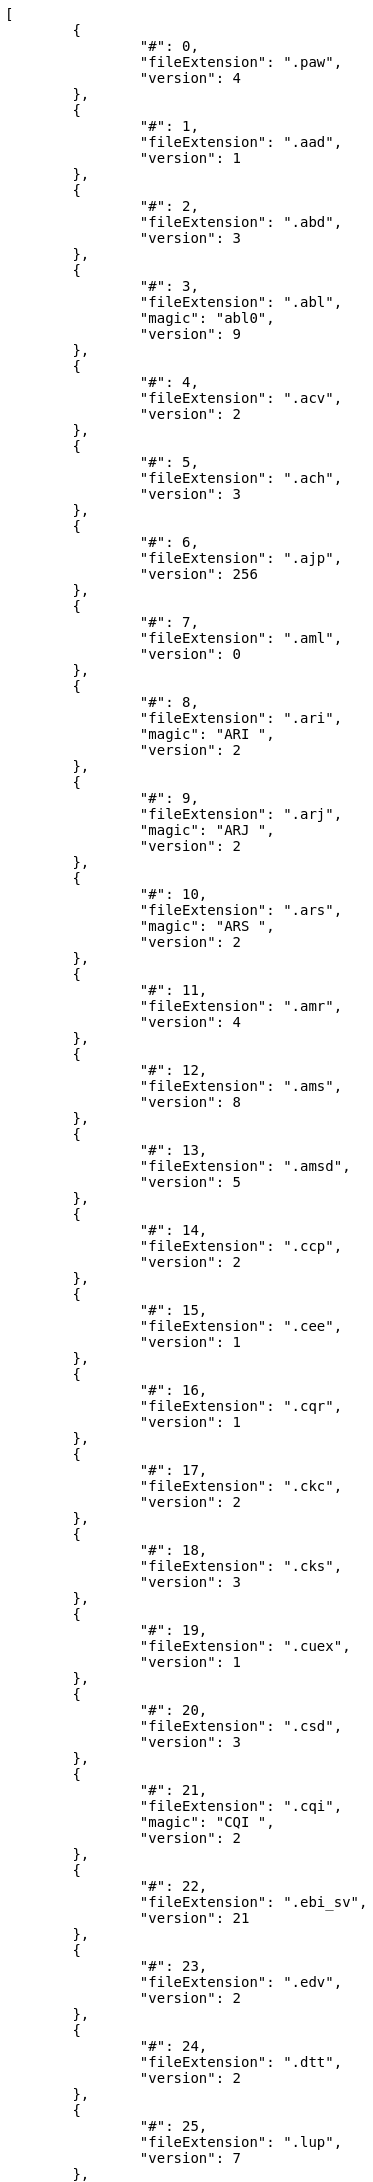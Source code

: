 [source,json]
----
[
	{
		"#": 0,
		"fileExtension": ".paw",
		"version": 4
	},
	{
		"#": 1,
		"fileExtension": ".aad",
		"version": 1
	},
	{
		"#": 2,
		"fileExtension": ".abd",
		"version": 3
	},
	{
		"#": 3,
		"fileExtension": ".abl",
		"magic": "abl0",
		"version": 9
	},
	{
		"#": 4,
		"fileExtension": ".acv",
		"version": 2
	},
	{
		"#": 5,
		"fileExtension": ".ach",
		"version": 3
	},
	{
		"#": 6,
		"fileExtension": ".ajp",
		"version": 256
	},
	{
		"#": 7,
		"fileExtension": ".aml",
		"version": 0
	},
	{
		"#": 8,
		"fileExtension": ".ari",
		"magic": "ARI ",
		"version": 2
	},
	{
		"#": 9,
		"fileExtension": ".arj",
		"magic": "ARJ ",
		"version": 2
	},
	{
		"#": 10,
		"fileExtension": ".ars",
		"magic": "ARS ",
		"version": 2
	},
	{
		"#": 11,
		"fileExtension": ".amr",
		"version": 4
	},
	{
		"#": 12,
		"fileExtension": ".ams",
		"version": 8
	},
	{
		"#": 13,
		"fileExtension": ".amsd",
		"version": 5
	},
	{
		"#": 14,
		"fileExtension": ".ccp",
		"version": 2
	},
	{
		"#": 15,
		"fileExtension": ".cee",
		"version": 1
	},
	{
		"#": 16,
		"fileExtension": ".cqr",
		"version": 1
	},
	{
		"#": 17,
		"fileExtension": ".ckc",
		"version": 2
	},
	{
		"#": 18,
		"fileExtension": ".cks",
		"version": 3
	},
	{
		"#": 19,
		"fileExtension": ".cuex",
		"version": 1
	},
	{
		"#": 20,
		"fileExtension": ".csd",
		"version": 3
	},
	{
		"#": 21,
		"fileExtension": ".cqi",
		"magic": "CQI ",
		"version": 2
	},
	{
		"#": 22,
		"fileExtension": ".ebi_sv",
		"version": 21
	},
	{
		"#": 23,
		"fileExtension": ".edv",
		"version": 2
	},
	{
		"#": 24,
		"fileExtension": ".dtt",
		"version": 2
	},
	{
		"#": 25,
		"fileExtension": ".lup",
		"version": 7
	},
	{
		"#": 26,
		"fileExtension": ".emg",
		"version": 1
	},
	{
		"#": 27,
		"fileExtension": ".equip_preset",
		"version": 7
	},
	{
		"#": 28,
		"fileExtension": ".evl",
		"version": 4
	},
	{
		"#": 29,
		"fileExtension": ".evp",
		"version": 19
	},
	{
		"#": 30,
		"fileExtension": ".faa",
		"magic": "FAA ",
		"version": 2
	},
	{
		"#": 31,
		"fileExtension": ".fal",
		"magic": "FAl ",
		"version": 2
	},
	{
		"#": 32,
		"fileExtension": ".fmi",
		"magic": "FMI ",
		"version": 1
	},
	{
		"#": 33,
		"fileExtension": ".fmd",
		"magic": "fmd ",
		"version": 18
	},
	{
		"#": 34,
		"fileExtension": ".fnd",
		"version": 5
	},
	{
		"#": 35,
		"fileExtension": ".fng",
		"version": 1
	},
	{
		"#": 36,
		"fileExtension": ".fni",
		"version": 1
	},
	{
		"#": 37,
		"fileExtension": ".fnl",
		"version": 1
	},
	{
		"#": 38,
		"fileExtension": ".dgm",
		"version": 1
	},
	{
		"#": 39,
		"fileExtension": ".gmd",
		"magic": "GMD ",
		"version": 66306
	},
	{
		"#": 40,
		"fileExtension": ".gat",
		"version": 1
	},
	{
		"#": 41,
		"fileExtension": ".hmcs",
		"version": 3
	},
	{
		"#": 42,
		"fileExtension": ".hmeq",
		"version": 3
	},
	{
		"#": 43,
		"fileExtension": ".jobbase",
		"version": 263
	},
	{
		"#": 44,
		"fileExtension": ".jlt2",
		"version": 1
	},
	{
		"#": 45,
		"fileExtension": ".jmc",
		"version": 256
	},
	{
		"#": 46,
		"fileExtension": ".jtq",
		"magic": "JTQ ",
		"version": 1
	},
	{
		"#": 47,
		"fileExtension": ".kctt",
		"version": 1
	},
	{
		"#": 48,
		"fileExtension": ".lai",
		"magic": "LAI ",
		"version": 4
	},
	{
		"#": 49,
		"fileExtension": ".lop",
		"version": 5
	},
	{
		"#": 50,
		"fileExtension": ".lcd",
		"magic": "lcd ",
		"version": 16
	},
	{
		"#": 51,
		"fileExtension": ".msd",
		"magic": "msd ",
		"version": 0
	},
	{
		"#": 52,
		"fileExtension": ".msl",
		"magic": "msl ",
		"version": 0
	},
	{
		"#": 53,
		"fileExtension": ".mss",
		"magic": "mgst",
		"version": 3
	},
	{
		"#": 54,
		"fileExtension": ".ndp",
		"version": 5
	},
	{
		"#": 55,
		"fileExtension": ".nsd",
		"version": 5
	},
	{
		"#": 56,
		"fileExtension": ".nci",
		"version": 2
	},
	{
		"#": 57,
		"fileExtension": ".nmp",
		"version": 0
	},
	{
		"#": 58,
		"fileExtension": ".pqt",
		"magic": "PQT ",
		"version": 1
	},
	{
		"#": 59,
		"fileExtension": ".psi",
		"magic": "PSI ",
		"version": 1
	},
	{
		"#": 60,
		"fileExtension": ".exp",
		"version": 2
	},
	{
		"#": 61,
		"fileExtension": ".phs",
		"version": 0
	},
	{
		"#": 62,
		"fileExtension": ".qhd",
		"version": 1
	},
	{
		"#": 63,
		"fileExtension": ".qmi",
		"magic": "QMI ",
		"version": 1
	},
	{
		"#": 64,
		"fileExtension": ".qsq",
		"version": 256
	},
	{
		"#": 65,
		"fileExtension": ".qtd",
		"magic": "QTD ",
		"version": 2
	},
	{
		"#": 66,
		"fileExtension": ".rag",
		"version": 257
	},
	{
		"#": 67,
		"fileExtension": ".spg_tbl",
		"magic": "TBL ",
		"version": 259
	},
	{
		"#": 68,
		"fileExtension": ".sbv",
		"version": 2
	},
	{
		"#": 69,
		"fileExtension": ".smc",
		"magic": "SMC ",
		"version": 3
	},
	{
		"#": 70,
		"fileExtension": ".slt",
		"magic": "slt ",
		"version": 34
	},
	{
		"#": 71,
		"fileExtension": ".smp",
		"version": 1
	},
	{
		"#": 72,
		"fileExtension": ".sts",
		"version": 0
	},
	{
		"#": 73,
		"fileExtension": ".sdt",
		"magic": "sdt ",
		"version": 7
	},
	{
		"#": 74,
		"fileExtension": ".sta",
		"version": 0
	},
	{
		"#": 75,
		"fileExtension": ".sg_tbl",
		"version": 257
	},
	{
		"#": 76,
		"fileExtension": ".tcm",
		"version": 256
	},
	{
		"#": 77,
		"fileExtension": ".tdm",
		"magic": "TDM ",
		"version": 2
	},
	{
		"#": 78,
		"fileExtension": ".tlt",
		"magic": "TLT ",
		"version": 6
	},
	{
		"#": 79,
		"fileExtension": ".tqg",
		"magic": "TQG ",
		"version": 1
	},
	{
		"#": 80,
		"fileExtension": ".wal",
		"version": 353
	}
]
----
